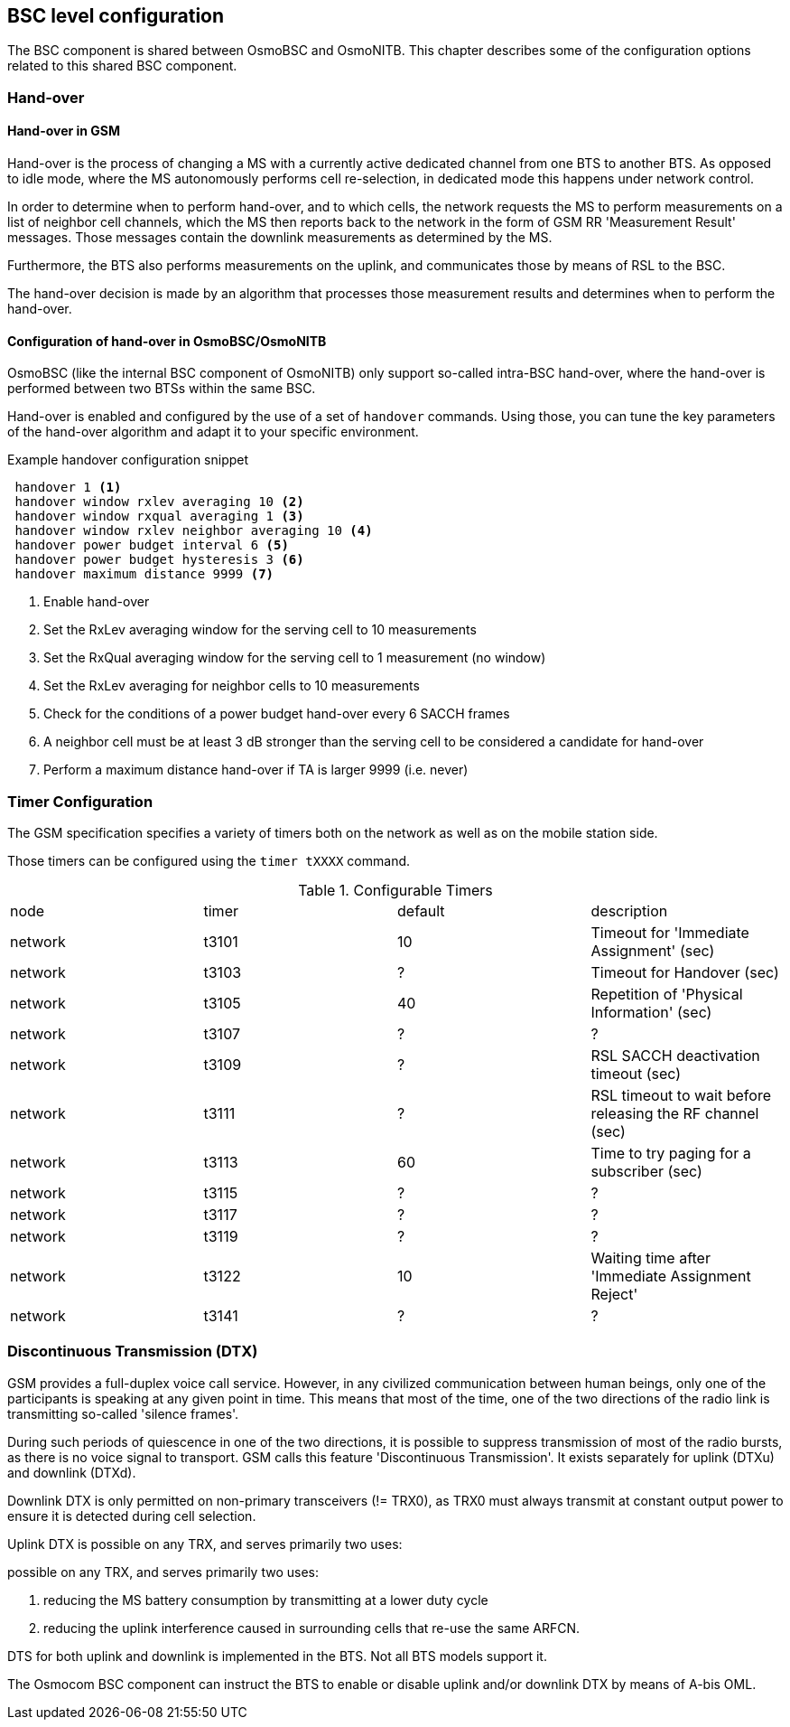 == BSC level configuration

The BSC component is shared between OsmoBSC and OsmoNITB.  This chapter
describes some of the configuration options related to this shared BSC
component.

=== Hand-over

==== Hand-over in GSM

Hand-over is the process of changing a MS with a currently active
dedicated channel from one BTS to another BTS.  As opposed to idle mode,
where the MS autonomously performs cell re-selection, in dedicated mode
this happens under network control.

In order to determine when to perform hand-over, and to which cells, the
network requests the MS to perform measurements on a list of neighbor
cell channels, which the MS then reports back to the network in the form
of GSM RR 'Measurement Result' messages.  Those messages contain the
downlink measurements as determined by the MS.

Furthermore, the BTS also performs measurements on the uplink, and
communicates those by means of RSL to the BSC.

The hand-over decision is made by an algorithm that processes those
measurement results and determines when to perform the hand-over.

==== Configuration of hand-over in OsmoBSC/OsmoNITB

OsmoBSC (like the internal BSC component of OsmoNITB) only support
so-called intra-BSC hand-over, where the hand-over is performed between
two BTSs within the same BSC.

Hand-over is enabled and configured by the use of a set of `handover`
commands.  Using those, you can tune the key parameters of the hand-over
algorithm and adapt it to your specific environment.

.Example handover configuration snippet
----
 handover 1 <1>
 handover window rxlev averaging 10 <2>
 handover window rxqual averaging 1 <3>
 handover window rxlev neighbor averaging 10 <4>
 handover power budget interval 6 <5>
 handover power budget hysteresis 3 <6>
 handover maximum distance 9999 <7>
----
<1> Enable hand-over
<2> Set the RxLev averaging window for the serving cell to 10 measurements
<3> Set the RxQual averaging window for the serving cell to 1
    measurement (no window)
<4> Set the RxLev averaging for neighbor cells to 10 measurements
<5> Check for the conditions of a power budget hand-over every 6 SACCH
    frames
<6> A neighbor cell must be at least 3 dB stronger than the serving cell
    to be considered a candidate for hand-over
<7> Perform a maximum distance hand-over if TA is larger 9999 (i.e.  never)

//TODO: Move all to BSC node

=== Timer Configuration

The GSM specification specifies a variety of timers both on the network
as well as on the mobile station side.

Those timers can be configured using the `timer tXXXX` command.

.Configurable Timers
|===
|node|timer|default|description
|network|t3101|10|Timeout for 'Immediate Assignment' (sec)
|network|t3103|?|Timeout for Handover (sec)
|network|t3105|40|Repetition of 'Physical Information' (sec)
|network|t3107|?|?
|network|t3109|?|RSL SACCH deactivation timeout (sec)
|network|t3111|?|RSL timeout to wait before releasing the RF channel (sec)
|network|t3113|60|Time to try paging for a subscriber (sec)
|network|t3115|?|?
|network|t3117|?|?
|network|t3119|?|?
|network|t3122|10|Waiting time after 'Immediate Assignment Reject'
|network|t3141|?|?
|===

//TODO: split between BSC and MSC timers

=== Discontinuous Transmission (DTX)

GSM provides a full-duplex voice call service.  However, in any
civilized communication between human beings, only one of the
participants is speaking at any given point in time.  This means that
most of the time, one of the two directions of the radio link is
transmitting so-called 'silence frames'.

During such periods of quiescence in one of the two directions, it is
possible to suppress transmission of most of the radio bursts, as there
is no voice signal to transport.  GSM calls this feature 'Discontinuous
Transmission'.  It exists separately for uplink (DTXu) and downlink
(DTXd).

Downlink DTX is only permitted on non-primary transceivers (!= TRX0), as
TRX0 must always transmit at constant output power to ensure it is
detected during cell selection.

Uplink DTX is possible on any TRX, and serves primarily two uses:

possible on any TRX, and serves primarily two uses:

. reducing the MS battery consumption by transmitting at a lower duty cycle
. reducing the uplink interference caused in surrounding cells that
  re-use the same ARFCN.

DTS for both uplink and downlink is implemented in the BTS.  Not all BTS
models support it.

The Osmocom BSC component can instruct the BTS to enable or disable
uplink and/or downlink DTX by means of A-bis OML.

//TODO: Test/implement, at least for uplink
//TODO: Move to BSC
